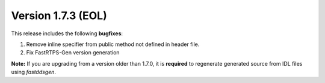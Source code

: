 Version 1.7.3 (EOL)
^^^^^^^^^^^^^^^^^^^

This release includes the following **bugfixes**:

1. Remove inline specifier from public method not defined in header file.
2. Fix FastRTPS-Gen version generation

**Note:** If you are upgrading from a version older than 1.7.0, it is **required** to regenerate generated source
from IDL files using *fastddsgen*.

